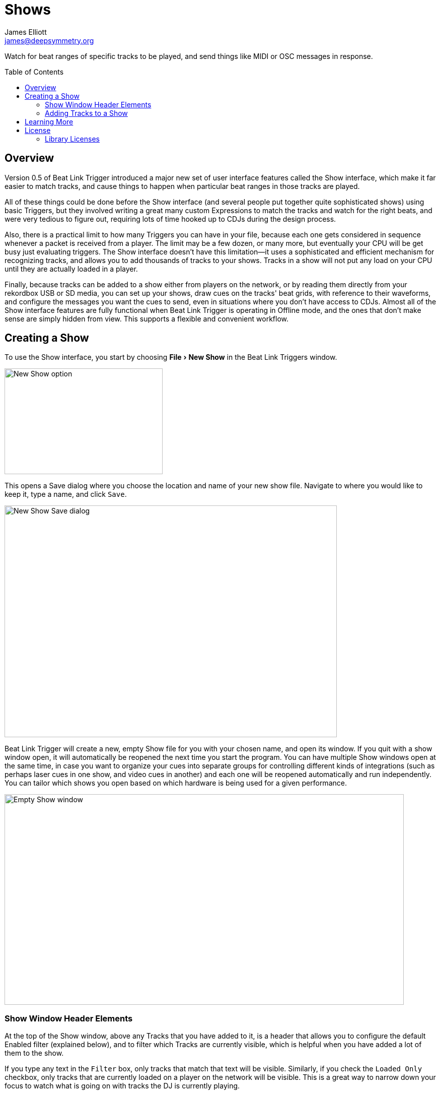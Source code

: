 = Shows
James Elliott <james@deepsymmetry.org>
:icons: font
:toc:
:experimental:
:toc-placement: preamble
:toclevels: 3
:guide-top: README

// Set up support for relative links on GitHub, and give it
// usable icons for admonitions, w00t! Add more conditions
// if you need to support other environments and extensions.
ifdef::env-github[]
:outfilesuffix: .adoc
:tip-caption: :bulb:
:note-caption: :information_source:
:important-caption: :heavy_exclamation_mark:
:caution-caption: :fire:
:warning-caption: :warning:
endif::env-github[]

// Render section header anchors in a GitHub-compatible way when
// building the embedded user guide.
ifndef::env-github[]
:idprefix:
:idseparator: -
endif::env-github[]

Watch for beat ranges of specific tracks to be played, and send things
like MIDI or OSC messages in response.

== Overview

Version 0.5 of Beat Link Trigger introduced a major new set of user
interface features called the Show interface, which make it far easier
to match tracks, and cause things to happen when particular beat
ranges in those tracks are played.

All of these things could be done before the Show interface (and
several people put together quite sophisticated shows) using basic
Triggers, but they involved writing a great many custom Expressions to
match the tracks and watch for the right beats, and were very tedious
to figure out, requiring lots of time hooked up to CDJs during the
design process.

Also, there is a practical limit to how many Triggers you can have in
your file, because each one gets considered in sequence whenever a
packet is received from a player. The limit may be a few dozen, or
many more, but eventually your CPU will be get busy just evaluating
triggers. The Show interface doesn't have this limitation--it uses a
sophisticated and efficient mechanism for recognizing tracks, and
allows you to add thousands of tracks to your shows. Tracks in a show
will not put any load on your CPU until they are actually loaded in a
player.

Finally, because tracks can be added to a show either from players on
the network, or by reading them directly from your rekordbox USB or SD
media, you can set up your shows, draw cues on the tracks' beat grids,
with reference to their waveforms, and configure the messages you want
the cues to send, even in situations where you don't have access to
CDJs. Almost all of the Show interface features are fully functional
when Beat Link Trigger is operating in Offline mode, and the ones that
don't make sense are simply hidden from view. This supports a flexible
and convenient workflow.

== Creating a Show

To use the Show interface, you start by choosing menu:File[New Show]
in the Beat Link Triggers window.

image:assets/NewShow.png[New Show option,314,210]

This opens a Save dialog where you choose the location and name of
your new show file. Navigate to where you would like to keep it, type
a name, and click kbd:[Save].

image:assets/NewShow2.png[New Show Save dialog,660,460]

Beat Link Trigger will create a new, empty Show file for you with your
chosen name, and open its window. If you quit with a show window open,
it will automatically be reopened the next time you start the program.
You can have multiple Show windows open at the same time, in case you
want to organize your cues into separate groups for controlling
different kinds of integrations (such as perhaps laser cues in one
show, and video cues in another) and each one will be reopened
automatically and run independently. You can tailor which shows you
open based on which hardware is being used for a given performance.

image:assets/NewShowWindow.png[Empty Show window,793,418]

=== Show Window Header Elements

At the top of the Show window, above any Tracks that you have added to
it, is a header that allows you to configure the default Enabled
filter (explained below), and to filter which Tracks are currently
visible, which is helpful when you have added a lot of them to the
show.

If you type any text in the `Filter` box, only tracks that match that
text will be visible. Similarly, if you check the `Loaded Only`
checkbox, only tracks that are currently loaded on a player on the
network will be visible. This is a great way to narrow down your focus
to watch what is going on with tracks the DJ is currently playing.

TIP: The `Loaded Only` checkbox is only visible when Beat Link Trigger
is Online, because otherwise there is no way track could be identified
as loaded.

=== Adding Tracks to a Show

Shows don't do anything until they include at least one Track. There
are a number of different ways you can add Tracks to your Show.

_This section needs to be finished, and a lot of new screen shots
taken!_

== Learning More

****

* Continue to <<Link#working-with-ableton-link,Working with Ableton Link>>
* Return to <<{guide-top}#beat-link-trigger-user-guide,Top>>

****

// Once Git finally supports it, change this to: include::Footer.adoc[]
== License

+++<a href="http://deepsymmetry.org"><img src="assets/DS-logo-bw-200-padded-left.png" align="right" alt="Deep Symmetry logo" width="216" height="123"></a>+++
Copyright © 2016&ndash;2019 http://deepsymmetry.org[Deep Symmetry, LLC]

Distributed under the
http://opensource.org/licenses/eclipse-1.0.php[Eclipse Public License
1.0], the same as Clojure. By using this software in any fashion, you
are agreeing to be bound by the terms of this license. You must not
remove this notice, or any other, from this software. A copy of the
license can be found in
https://github.com/Deep-Symmetry/beat-link-trigger/blob/master/LICENSE[LICENSE]
within this project.

=== Library Licenses

https://sourceforge.net/projects/remotetea/[Remote Tea],
used for communicating with the NFSv2 servers on players,
is licensed under the
https://opensource.org/licenses/LGPL-2.0[GNU Library General
Public License, version 2].

The http://kaitai.io[Kaitai Struct] Java runtime, used for parsing
rekordbox exports and media analysis files, is licensed under the
https://opensource.org/licenses/MIT[MIT License].
